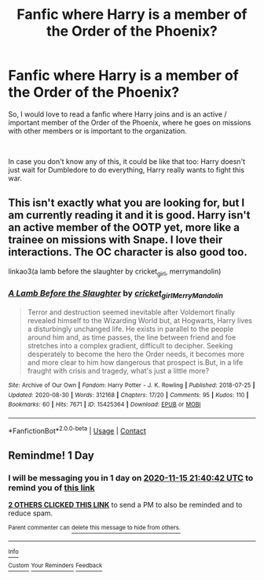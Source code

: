 #+TITLE: Fanfic where Harry is a member of the Order of the Phoenix?

* Fanfic where Harry is a member of the Order of the Phoenix?
:PROPERTIES:
:Author: Snowy-Phoenix
:Score: 5
:DateUnix: 1605389483.0
:DateShort: 2020-Nov-15
:FlairText: Request
:END:
So, I would love to read a fanfic where Harry joins and is an active / important member of the Order of the Phoenix, where he goes on missions with other members or is important to the organization.

​

In case you don't know any of this, it could be like that too: Harry doesn't just wait for Dumbledore to do everything, Harry really wants to fight this war.


** This isn't exactly what you are looking for, but I am currently reading it and it is good. Harry isn't an active member of the OOTP yet, more like a trainee on missions with Snape. I love their interactions. The OC character is also good too.

linkao3(a lamb before the slaughter by cricket_girl, merrymandolin)
:PROPERTIES:
:Author: ello_arry
:Score: 3
:DateUnix: 1605391635.0
:DateShort: 2020-Nov-15
:END:

*** [[https://archiveofourown.org/works/15425364][*/A Lamb Before the Slaughter/*]] by [[https://www.archiveofourown.org/users/cricket_girl/pseuds/cricket_girl/users/MerryMandolin/pseuds/MerryMandolin][/cricket_girlMerryMandolin/]]

#+begin_quote
  Terror and destruction seemed inevitable after Voldemort finally revealed himself to the Wizarding World but, at Hogwarts, Harry lives a disturbingly unchanged life. He exists in parallel to the people around him and, as time passes, the line between friend and foe stretches into a complex gradient, difficult to decipher. Seeking desperately to become the hero the Order needs, it becomes more and more clear to him how dangerous that prospect is.But, in a life fraught with crisis and tragedy, what's just a little more?
#+end_quote

^{/Site/:} ^{Archive} ^{of} ^{Our} ^{Own} ^{*|*} ^{/Fandom/:} ^{Harry} ^{Potter} ^{-} ^{J.} ^{K.} ^{Rowling} ^{*|*} ^{/Published/:} ^{2018-07-25} ^{*|*} ^{/Updated/:} ^{2020-08-30} ^{*|*} ^{/Words/:} ^{312168} ^{*|*} ^{/Chapters/:} ^{17/20} ^{*|*} ^{/Comments/:} ^{95} ^{*|*} ^{/Kudos/:} ^{110} ^{*|*} ^{/Bookmarks/:} ^{60} ^{*|*} ^{/Hits/:} ^{7671} ^{*|*} ^{/ID/:} ^{15425364} ^{*|*} ^{/Download/:} ^{[[https://archiveofourown.org/downloads/15425364/A%20Lamb%20Before%20the.epub?updated_at=1603593217][EPUB]]} ^{or} ^{[[https://archiveofourown.org/downloads/15425364/A%20Lamb%20Before%20the.mobi?updated_at=1603593217][MOBI]]}

--------------

*FanfictionBot*^{2.0.0-beta} | [[https://github.com/FanfictionBot/reddit-ffn-bot/wiki/Usage][Usage]] | [[https://www.reddit.com/message/compose?to=tusing][Contact]]
:PROPERTIES:
:Author: FanfictionBot
:Score: 1
:DateUnix: 1605391653.0
:DateShort: 2020-Nov-15
:END:


** Remindme! 1 Day
:PROPERTIES:
:Author: HarryPotterIsAmazing
:Score: 1
:DateUnix: 1605390042.0
:DateShort: 2020-Nov-15
:END:

*** I will be messaging you in 1 day on [[http://www.wolframalpha.com/input/?i=2020-11-15%2021:40:42%20UTC%20To%20Local%20Time][*2020-11-15 21:40:42 UTC*]] to remind you of [[https://np.reddit.com/r/HPfanfiction/comments/ju9qtn/fanfic_where_harry_is_a_member_of_the_order_of/gcajyqq/?context=3][*this link*]]

[[https://np.reddit.com/message/compose/?to=RemindMeBot&subject=Reminder&message=%5Bhttps%3A%2F%2Fwww.reddit.com%2Fr%2FHPfanfiction%2Fcomments%2Fju9qtn%2Ffanfic_where_harry_is_a_member_of_the_order_of%2Fgcajyqq%2F%5D%0A%0ARemindMe%21%202020-11-15%2021%3A40%3A42%20UTC][*2 OTHERS CLICKED THIS LINK*]] to send a PM to also be reminded and to reduce spam.

^{Parent commenter can} [[https://np.reddit.com/message/compose/?to=RemindMeBot&subject=Delete%20Comment&message=Delete%21%20ju9qtn][^{delete this message to hide from others.}]]

--------------

[[https://np.reddit.com/r/RemindMeBot/comments/e1bko7/remindmebot_info_v21/][^{Info}]]

[[https://np.reddit.com/message/compose/?to=RemindMeBot&subject=Reminder&message=%5BLink%20or%20message%20inside%20square%20brackets%5D%0A%0ARemindMe%21%20Time%20period%20here][^{Custom}]]
[[https://np.reddit.com/message/compose/?to=RemindMeBot&subject=List%20Of%20Reminders&message=MyReminders%21][^{Your Reminders}]]
[[https://np.reddit.com/message/compose/?to=Watchful1&subject=RemindMeBot%20Feedback][^{Feedback}]]
:PROPERTIES:
:Author: RemindMeBot
:Score: 1
:DateUnix: 1605390086.0
:DateShort: 2020-Nov-15
:END:
